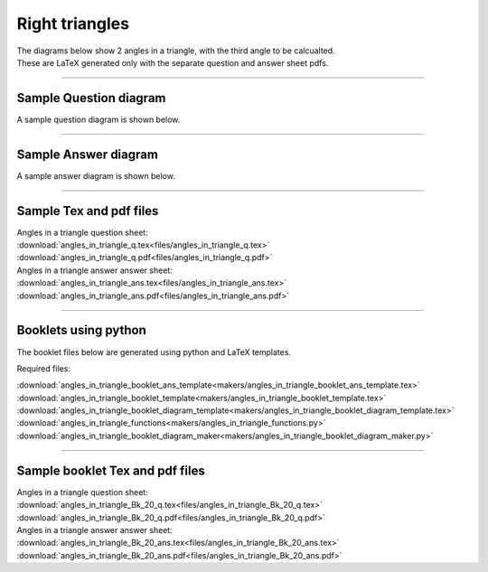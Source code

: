 ====================================================
Right triangles
====================================================

| The diagrams below show 2 angles in a triangle, with the third angle to be calcualted.
| These are LaTeX generated only with the separate question and answer sheet pdfs.

----

Sample Question diagram
-----------------------------
| A sample question diagram is shown below.

.. image:: files/angles_in_triangle_q.png
    :width: 600

----

Sample Answer diagram
----------------------------

| A sample answer diagram is shown below.

.. image:: files/angles_in_triangle_ans.png
    :width: 600

----

Sample Tex and pdf files
--------------------------------

| Angles in a triangle question sheet:
| :download:`angles_in_triangle_q.tex<files/angles_in_triangle_q.tex>`
| :download:`angles_in_triangle_q.pdf<files/angles_in_triangle_q.pdf>`

| Angles in a triangle answer answer sheet:
| :download:`angles_in_triangle_ans.tex<files/angles_in_triangle_ans.tex>`
| :download:`angles_in_triangle_ans.pdf<files/angles_in_triangle_ans.pdf>`

-----

Booklets using python
-----------------------------

| The booklet files below are generated using python and LaTeX templates.

Required files:

| :download:`angles_in_triangle_booklet_ans_template<makers/angles_in_triangle_booklet_ans_template.tex>`
| :download:`angles_in_triangle_booklet_template<makers/angles_in_triangle_booklet_template.tex>`
| :download:`angles_in_triangle_booklet_diagram_template<makers/angles_in_triangle_booklet_diagram_template.tex>`

| :download:`angles_in_triangle_functions<makers/angles_in_triangle_functions.py>`
| :download:`angles_in_triangle_booklet_diagram_maker<makers/angles_in_triangle_booklet_diagram_maker.py>`


----

Sample booklet Tex and pdf files
-------------------------------------

| Angles in a triangle question sheet:
| :download:`angles_in_triangle_Bk_20_q.tex<files/angles_in_triangle_Bk_20_q.tex>`
| :download:`angles_in_triangle_Bk_20_q.pdf<files/angles_in_triangle_Bk_20_q.pdf>`

| Angles in a triangle answer answer sheet:
| :download:`angles_in_triangle_Bk_20_ans.tex<files/angles_in_triangle_Bk_20_ans.tex>`
| :download:`angles_in_triangle_Bk_20_ans.pdf<files/angles_in_triangle_Bk_20_ans.pdf>`

